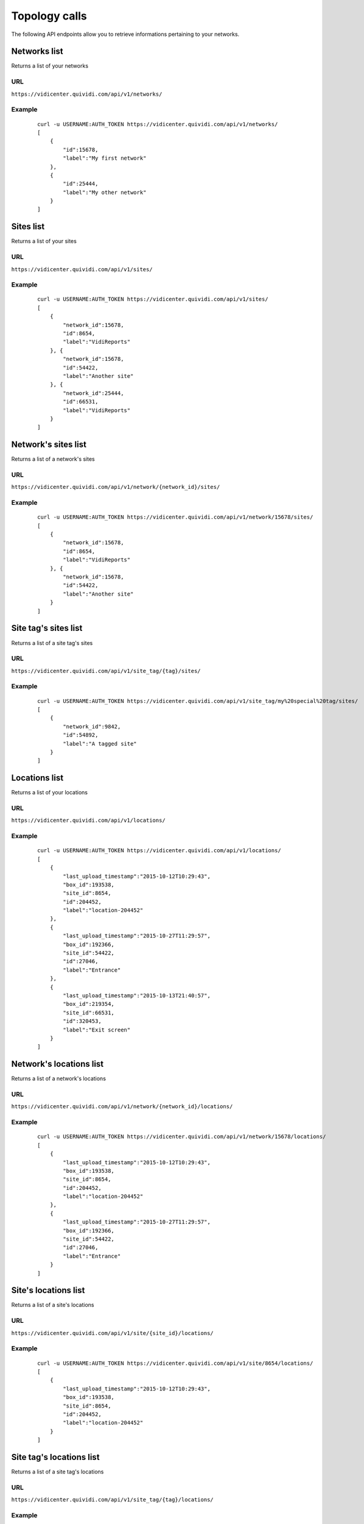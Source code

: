 .. _topology:


Topology calls
==============


The following API endpoints allow you to retrieve informations pertaining to your networks.


Networks list
#############

Returns a list of your networks

URL
---

``https://vidicenter.quividi.com/api/v1/networks/``

Example
-------

 ::

    curl -u USERNAME:AUTH_TOKEN https://vidicenter.quividi.com/api/v1/networks/
    [
        {
            "id":15678,
            "label":"My first network"
        },
        {
            "id":25444,
            "label":"My other network"
        }
    ]


Sites list
##########

Returns a list of your sites

URL
---

``https://vidicenter.quividi.com/api/v1/sites/``

Example
-------

 ::

    curl -u USERNAME:AUTH_TOKEN https://vidicenter.quividi.com/api/v1/sites/
    [
        {
            "network_id":15678,
            "id":8654,
            "label":"VidiReports"
        }, {
            "network_id":15678,
            "id":54422,
            "label":"Another site"
        }, {
            "network_id":25444,
            "id":66531,
            "label":"VidiReports"
        }
    ]


Network's sites list
####################

Returns a list of a network's sites

URL
---

``https://vidicenter.quividi.com/api/v1/network/{network_id}/sites/``

Example
-------

 ::

    curl -u USERNAME:AUTH_TOKEN https://vidicenter.quividi.com/api/v1/network/15678/sites/
    [
        {
            "network_id":15678,
            "id":8654,
            "label":"VidiReports"
        }, {
            "network_id":15678,
            "id":54422,
            "label":"Another site"
        }
    ]


Site tag's sites list
#####################

Returns a list of a site tag's sites

URL
---

``https://vidicenter.quividi.com/api/v1/site_tag/{tag}/sites/``

Example
-------

 ::

    curl -u USERNAME:AUTH_TOKEN https://vidicenter.quividi.com/api/v1/site_tag/my%20special%20tag/sites/
    [
        {
            "network_id":9842,
            "id":54892,
            "label":"A tagged site"
        }
    ]


Locations list
##############

Returns a list of your locations

URL
---

``https://vidicenter.quividi.com/api/v1/locations/``

Example
-------

 ::

    curl -u USERNAME:AUTH_TOKEN https://vidicenter.quividi.com/api/v1/locations/
    [
        {
            "last_upload_timestamp":"2015-10-12T10:29:43",
            "box_id":193538,
            "site_id":8654,
            "id":204452,
            "label":"location-204452"
        },
        {
            "last_upload_timestamp":"2015-10-27T11:29:57",
            "box_id":192366,
            "site_id":54422,
            "id":27046,
            "label":"Entrance"
        },
        {
            "last_upload_timestamp":"2015-10-13T21:40:57",
            "box_id":219354,
            "site_id":66531,
            "id":320453,
            "label":"Exit screen"
        }
    ]


Network's locations list
########################

Returns a list of a network's locations

URL
---

``https://vidicenter.quividi.com/api/v1/network/{network_id}/locations/``

Example
-------

 ::

    curl -u USERNAME:AUTH_TOKEN https://vidicenter.quividi.com/api/v1/network/15678/locations/
    [
        {
            "last_upload_timestamp":"2015-10-12T10:29:43",
            "box_id":193538,
            "site_id":8654,
            "id":204452,
            "label":"location-204452"
        },
        {
            "last_upload_timestamp":"2015-10-27T11:29:57",
            "box_id":192366,
            "site_id":54422,
            "id":27046,
            "label":"Entrance"
        }
    ]


Site's locations list
#####################

Returns a list of a site's locations

URL
---

``https://vidicenter.quividi.com/api/v1/site/{site_id}/locations/``

Example
-------

 ::

    curl -u USERNAME:AUTH_TOKEN https://vidicenter.quividi.com/api/v1/site/8654/locations/
    [
        {
            "last_upload_timestamp":"2015-10-12T10:29:43",
            "box_id":193538,
            "site_id":8654,
            "id":204452,
            "label":"location-204452"
        }
    ]


Site tag's locations list
#########################

Returns a list of a site tag's locations

URL
---

``https://vidicenter.quividi.com/api/v1/site_tag/{tag}/locations/``

Example
-------

 ::

    curl -u USERNAME:AUTH_TOKEN https://vidicenter.quividi.com/api/v1/site_tag/my%20special%20tag/locations/
    [
        {
            "last_upload_timestamp":"2015-09-15T11:00:16",
            "box_id":114242,
            "site_id":54892,
            "id":1330,
            "label":"A location's name"
        },
        {
            "last_upload_timestamp":"2015-10-29T12:13:02",
            "box_id":114246,
            "site_id":54892,
            "id":1334,
            "label":"Another location"
        }
    ]


Location tag's locations list
#############################

Returns a list of a location tag's locations

URL
---

``https://vidicenter.quividi.com/api/v1/location_tag/{tag}/locations/``

Example
-------

 ::

    curl -u USERNAME:AUTH_TOKEN https://vidicenter.quividi.com/api/v1/location_tag/tag%20of%20mine/locations/
    [
        {
            "last_upload_timestamp":"2015-09-15T11:00:16",
            "box_id":114242,
            "site_id":54892,
            "id":1330,
            "label":"A location's name"
        },
        {
            "last_upload_timestamp":"2015-10-29T12:13:02",
            "box_id":114246,
            "site_id":54892,
            "id":1334,
            "label":"Another location"
        }
    ]


Boxes list
##########

Returns a list of your boxes


URL
---

``https://vidicenter.quividi.com/api/v1/boxes/``

Example
-------

 ::

    curl -u USERNAME:AUTH_TOKEN https://vidicenter.quividi.com/api/v1/boxes/
    [
        {
            "last_upload_timestamp":"2015-10-27T11:13:47",
            "location_id":204452,
            "site_id":8654,
            "id":193538,
            "label":"box-193538 (C001680) (box-193538)"
        },
        {
            "last_upload_timestamp":"2015-10-27T11:19:32",
            "location_id":27046,
            "site_id":54422,
            "id":192366,
            "label":"box-192366 (C001246) (box-192366)"
        },
        {
            "last_upload_timestamp":"2015-10-27T11:26:47",
            "location_id":320453,
            "site_id":66531,
            "id":219354,
            "label":"My third box"
        },
    ]


Network's boxes list
####################

Returns a list of a network's boxes


URL
---

``https://vidicenter.quividi.com/api/v1/network/{network_id}/boxes/``

Example
-------

 ::

    curl -u USERNAME:AUTH_TOKEN https://vidicenter.quividi.com/api/v1/network/15678/boxes/
    [
        {
            "last_upload_timestamp":"2015-10-27T11:13:47",
            "location_id":204452,
            "site_id":8654,
            "id":193538,
            "label":"box-193538 (C001680) (box-193538)"
        },
        {
            "last_upload_timestamp":"2015-10-27T11:19:32",
            "location_id":27046,
            "site_id":54422,
            "id":192366,
            "label":"box-192366 (C001246) (box-192366)"
        }
    ]


Site's boxes list
#################

Returns a list of a site's boxes


URL
---

``https://vidicenter.quividi.com/api/v1/site/{site_id}/boxes/``

Example
-------

 ::

    curl -u USERNAME:AUTH_TOKEN https://vidicenter.quividi.com/api/v1/site/54422/boxes/
    [
        {
            "last_upload_timestamp":"2015-10-27T11:19:32",
            "location_id":27046,
            "site_id":54422,
            "id":192366,
            "label":"box-192366 (C001246) (box-192366)"
        }
    ]


Site tag's boxes list
#####################

Returns a list of a site tag's boxes

URL
---

``https://vidicenter.quividi.com/api/v1/site_tag/{tag}/boxes/``

Example
-------

 ::

    curl -u USERNAME:AUTH_TOKEN https://vidicenter.quividi.com/api/v1/site_tag/my%20special%20tag/boxes/
    [
        {
            "last_upload_timestamp":"2015-09-15T11:00:16",
            "location_id":1330,
            "site_id":54892,
            "id":114242,
            "label":"A first box"
        },
        {
            "last_upload_timestamp":"2015-10-29T12:13:02",
            "location_id":1334,
            "site_id":54892,
            "id":114246,
            "label":"Another box"
        }
    ]


Location's boxes list
#####################

Returns a list of a location's boxes

URL
---

``https://vidicenter.quividi.com/api/v1/location/{location_id}/boxes/``

Example
-------

 ::

    curl -u USERNAME:AUTH_TOKEN https://vidicenter.quividi.com/api/v1/location/27046/boxes/
    [
        {
            "last_upload_timestamp":"2015-10-27T11:19:32",
            "location_id":27046,
            "site_id":54422,
            "id":192366,
            "label":"box-192366 (C001246) (box-192366)"
        }
    ]


Location tag's boxes list
#########################

Returns a list of a location tag's boxes

URL
---

``https://vidicenter.quividi.com/api/v1/location_tag/{tag}/boxes/``

Example
-------

 ::

    curl -u USERNAME:AUTH_TOKEN https://vidicenter.quividi.com/api/v1/location_tag/tag%20of%20mine/boxes
    [
        {
            "last_upload_timestamp":"2015-09-15T11:00:16",
            "location_id":1330,
            "site_id":54892,
            "id":114242,
            "label":"A first box"
        },
        {
            "last_upload_timestamp":"2015-10-29T12:13:02",
            "location_id":1334,
            "site_id":54892,
            "id":114246,
            "label":"Another box"
        }
    ]


Continue to :ref:`status`
